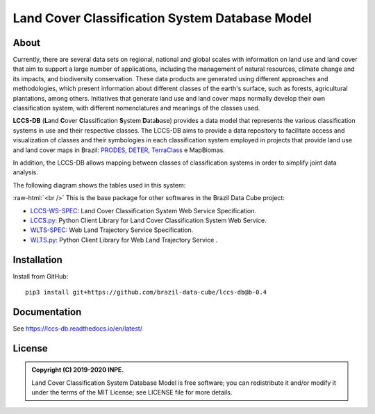 ..
    This file is part of Land Cover Classification System Database Model.
    Copyright (C) 2019-2020 INPE.

    Land Cover Classification System Database Model is free software; you can redistribute it and/or modify it
    under the terms of the MIT License; see LICENSE file for more details.


===============================================
Land Cover Classification System Database Model
===============================================

.. image:: https://img.shields.io/badge/license-MIT-green
        :target: https://github.com//brazil-data-cube/lccs-db/blob/master/LICENSE
        :alt: Software License


.. image:: https://travis-ci.org/brazil-data-cube/lccs-db.svg?branch=master
        :target: https://travis-ci.org/brazil-data-cube/lccs-db
        :alt: Build Status


.. image:: https://coveralls.io/repos/github/brazil-data-cube/lccs-db/badge.svg?branch=master
        :target: https://coveralls.io/github/brazil-data-cube/lccs-db?branch=master
        :alt: Code Coverage Test


.. image:: https://readthedocs.org/projects/lccs-db/badge/?version=master
        :target: https://lccs-db.readthedocs.io/en/master/
        :alt: Documentation Status


.. image:: https://img.shields.io/badge/lifecycle-experimental-orange.svg
        :target: https://www.tidyverse.org/lifecycle/#experimental
        :alt: Software Life Cycle


.. image:: https://img.shields.io/github/tag/brazil-data-cube/lccs-db.svg
        :target: https://github.com/brazil-data-cube/lccs-db/releases
        :alt: Release


.. image:: https://img.shields.io/discord/689541907621085198?logo=discord&logoColor=ffffff&color=7389D8
        :target: https://discord.com/channels/689541907621085198#
        :alt: Join us at Discord


.. role:: raw-html(raw)
    :format: html


About
=====


Currently, there are several data sets on regional, national and global scales with information on land use and land cover that aim to support a large number of applications, including the management of natural resources, climate change and its impacts, and biodiversity conservation. These data products are generated using different approaches and methodologies, which present information about different classes of the earth's surface, such as forests, agricultural plantations, among others. Initiatives that generate land use and land cover maps normally develop their own classification system, with different nomenclatures and meanings of the classes used.

**LCCS-DB** (**L**\ and **C**\ over **C**\ lassification **S**\ystem **D**\ ata\ **b**\ ase) provides a data model that represents the various classification systems in use and their respective classes. The LCCS-DB aims to provide a data repository to facilitate access and visualization of classes and their symbologies in each classification system employed in projects that provide land use and land cover maps in Brazil: `PRODES <http://www.obt.inpe.br/OBT/assuntos/programas/amazonia/prodes>`_, `DETER <http://www.obt.inpe.br/OBT/assuntos/programas/amazonia/deter>`_, `TerraClass <http://www.inpe.br/cra/projetos_pesquisas/dados_terraclass.php>`_ e MapBiomas.

In addition, the LCCS-DB allows mapping between classes of classification systems in order to simplify joint data analysis.

The following diagram shows the tables used in this system:


.. image:: https://github.com/brazil-data-cube/lccs-db/raw/master/docs/spec/lccs_database.png
        :target: https://github.com/brazil-data-cube/lccs-db/tree/master/doc/spec
        :width: 90%
        :alt: Database Schema


:raw-html:`<br />`
This is the base package for other softwares in the Brazil Data Cube project:

- `LCCS-WS-SPEC <https://github.com/brazil-data-cube/lccs-ws-spec>`_: Land Cover Classification System Web Service Specification.

- `LCCS.py <https://github.com/brazil-data-cube/lccs.py>`_: Python Client Library for Land Cover Classification System Web Service.

- `WLTS-SPEC <https://github.com/brazil-data-cube/wlts-spec>`_: Web Land Trajectory Service Specification.

- `WLTS.py <https://github.com/brazil-data-cube/wlts.py>`_: Python Client Library for Web Land Trajectory Service .


Installation
============


Install from GitHub::

    pip3 install git+https://github.com/brazil-data-cube/lccs-db@b-0.4


Documentation
=============


See https://lccs-db.readthedocs.io/en/latest/


License
=======


.. admonition::
    Copyright (C) 2019-2020 INPE.

    Land Cover Classification System Database Model is free software; you can redistribute it and/or modify it
    under the terms of the MIT License; see LICENSE file for more details.

